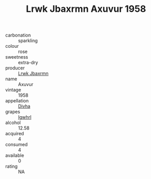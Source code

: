 :PROPERTIES:
:ID:                     c58d0a59-952e-4727-a6cc-f0cdccb80ea3
:END:
#+TITLE: Lrwk Jbaxrmn Axuvur 1958

- carbonation :: sparkling
- colour :: rose
- sweetness :: extra-dry
- producer :: [[id:a9621b95-966c-4319-8256-6168df5411b3][Lrwk Jbaxrmn]]
- name :: Axuvur
- vintage :: 1958
- appellation :: [[id:c31dd59d-0c4f-4f27-adba-d84cb0bd0365][Divha]]
- grapes :: [[id:418b9689-f8de-4492-b893-3f048b747884][Igwhrl]]
- alcohol :: 12.58
- acquired :: 4
- consumed :: 4
- available :: 0
- rating :: NA


